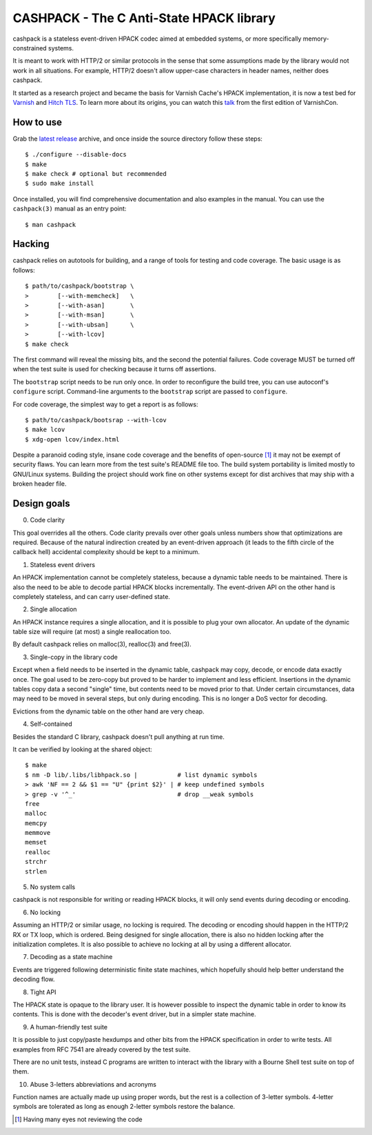 CASHPACK - The C Anti-State HPACK library
=========================================

.. image:: logo.png
   :alt: cashpack logo

cashpack is a stateless event-driven HPACK codec aimed at embedded systems, or
more specifically memory-constrained systems.

It is meant to work with HTTP/2 or similar protocols in the sense that some
assumptions made by the library would not work in all situations. For example,
HTTP/2 doesn't allow upper-case characters in header names, neither does
cashpack.

.. image:: https://scan.coverity.com/projects/7758/badge.svg
   :alt: Coverity Scan badge
   :target: https://scan.coverity.com/projects/dridi-cashpack/
.. image:: https://codecov.io/gh/Dridi/cashpack/branch/master/graph/badge.svg
   :alt: Codecov badge
   :target: https://codecov.io/gh/Dridi/cashpack

It started as a research project and became the basis for Varnish Cache's
HPACK implementation, it is now a test bed for Varnish_ and `Hitch TLS`_.
To learn more about its origins, you can watch this talk_ from the first
edition of VarnishCon.

.. _Varnish: https://www.varnish-cache.org/
.. _Hitch TLS: https://hitch-tls.org/
.. _talk: https://www.infoq.com/fr/presentations/varnishcon-dridi-boukelmoune-hpack-vs-varnish-cache

How to use
----------

Grab the `latest release`_ archive, and once inside the source directory
follow these steps::

    $ ./configure --disable-docs
    $ make
    $ make check # optional but recommended
    $ sudo make install

Once installed, you will find comprehensive documentation and also examples
in the manual. You can use the ``cashpack(3)`` manual as an entry point::

    $ man cashpack

.. _`latest release`: https://github.com/Dridi/cashpack/releases/latest

Hacking
-------

cashpack relies on autotools for building, and a range of tools for testing
and code coverage. The basic usage is as follows::

   $ path/to/cashpack/bootstrap \
   >        [--with-memcheck]   \
   >        [--with-asan]       \
   >        [--with-msan]       \
   >        [--with-ubsan]      \
   >        [--with-lcov]
   $ make check

The first command will reveal the missing bits, and the second the potential
failures. Code coverage MUST be turned off when the test suite is used for
checking because it turns off assertions.

The ``bootstrap`` script needs to be run only once. In order to reconfigure
the build tree, you can use autoconf's ``configure`` script. Command-line
arguments to the ``bootstrap`` script are passed to ``configure``.

For code coverage, the simplest way to get a report is as follows::

   $ path/to/cashpack/bootsrap --with-lcov
   $ make lcov
   $ xdg-open lcov/index.html

Despite a paranoid coding style, insane code coverage and the benefits of
open-source [1]_ it may not be exempt of security flaws. You can learn more
from the test suite's README file too. The build system portability is limited
mostly to GNU/Linux systems. Building the project should work fine on other
systems except for dist archives that may ship with a broken header file.

Design goals
------------

0. Code clarity

This goal overrides all the others. Code clarity prevails over other goals
unless numbers show that optimizations are required. Because of the natural
indirection created by an event-driven approach (it leads to the fifth circle
of the callback hell) accidental complexity should be kept to a minimum.

1. Stateless event drivers

An HPACK implementation cannot be completely stateless, because a dynamic
table needs to be maintained. There is also the need to be able to decode
partial HPACK blocks incrementally. The event-driven API on the other hand is
completely stateless, and can carry user-defined state.

2. Single allocation

An HPACK instance requires a single allocation, and it is possible to plug
your own allocator. An update of the dynamic table size will require (at most)
a single reallocation too.

By default cashpack relies on malloc(3), realloc(3) and free(3).

3. Single-copy in the library code

Except when a field needs to be inserted in the dynamic table, cashpack may
copy, decode, or encode data exactly once. The goal used to be zero-copy but
proved to be harder to implement and less efficient. Insertions in the dynamic
tables copy data a second "single" time, but contents need to be moved prior
to that. Under certain circumstances, data may need to be moved in several
steps, but only during encoding. This is no longer a DoS vector for decoding.

Evictions from the dynamic table on the other hand are very cheap.

4. Self-contained

Besides the standard C library, cashpack doesn't pull anything at run time.

It can be verified by looking at the shared object::

   $ make
   $ nm -D lib/.libs/libhpack.so |           # list dynamic symbols
   > awk 'NF == 2 && $1 == "U" {print $2}' | # keep undefined symbols
   > grep -v '^_'                            # drop __weak symbols
   free
   malloc
   memcpy
   memmove
   memset
   realloc
   strchr
   strlen

5. No system calls

cashpack is not responsible for writing or reading HPACK blocks, it will only
send events during decoding or encoding.

6. No locking

Assuming an HTTP/2 or similar usage, no locking is required. The decoding
or encoding should happen in the HTTP/2 RX or TX loop, which is ordered. Being
designed for single allocation, there is also no hidden locking after the
initialization completes. It is also possible to achieve no locking at all by
using a different allocator.

7. Decoding as a state machine

Events are triggered following deterministic finite state machines, which
hopefully should help better understand the decoding flow.

8. Tight API

The HPACK state is opaque to the library user. It is however possible to
inspect the dynamic table in order to know its contents. This is done with
the decoder's event driver, but in a simpler state machine.

9. A human-friendly test suite

It is possible to just copy/paste hexdumps and other bits from the HPACK
specification in order to write tests. All examples from RFC 7541 are
already covered by the test suite.

There are no unit tests, instead C programs are written to interact with
the library with a Bourne Shell test suite on top of them.

10. Abuse 3-letters abbreviations and acronyms

Function names are actually made up using proper words, but the rest is a
collection of 3-letter symbols. 4-letter symbols are tolerated as long as
enough 2-letter symbols restore the balance.

.. [1] Having many eyes not reviewing the code
